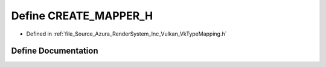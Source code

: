 .. _exhale_define__vk_type_mapping_8h_1a501220aa5ce0886f25f9aa630e1bcc0f:

Define CREATE_MAPPER_H
======================

- Defined in :ref:`file_Source_Azura_RenderSystem_Inc_Vulkan_VkTypeMapping.h`


Define Documentation
--------------------


.. doxygendefine:: CREATE_MAPPER_H
